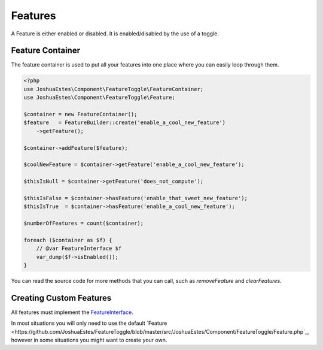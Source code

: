 ========
Features
========

A Feature is either enabled or disabled. It is enabled/disabled by the use of a
toggle.

-----------------
Feature Container
-----------------

The feature container is used to put all your features into one place where you
can easily loop through them.

.. code-block:: php

    <?php
    use JoshuaEstes\Component\FeatureToggle\FeatureContainer;
    use JoshuaEstes\Component\FeatureToggle\Feature;

    $container = new FeatureContainer();
    $feature   = FeatureBuilder::create('enable_a_cool_new_feature')
        ->getFeature();

    $container->addFeature($feature);

    $coolNewFeature = $container->getFeature('enable_a_cool_new_feature');

    $thisIsNull = $container->getFeature('does_not_compute');

    $thisIsFalse = $container->hasFeature('enable_that_sweet_new_feature');
    $thisIsTrue  = $container->hasFeature('enable_a_cool_new_feature');

    $numberOfFeatures = count($container);

    foreach ($container as $f) {
        // @var FeatureInterface $f
        var_dump($f->isEnabled());
    }

You can read the source code for more methods that you can call, such as
`removeFeature` and `clearFeatures`.

------------------------
Creating Custom Features
------------------------

All features must implement the `FeatureInterface <https://github.com/JoshuaEstes/FeatureToggle/blob/master/src/JoshuaEstes/Component/FeatureToggle/FeatureInterface.php>`_.

In most situations you will only need to use the default `Feature <https://github.com/JoshuaEstes/FeatureToggle/blob/master/src/JoshuaEstes/Component/FeatureToggle/Feature.php`_,
however in some situations you might want to create your own.
